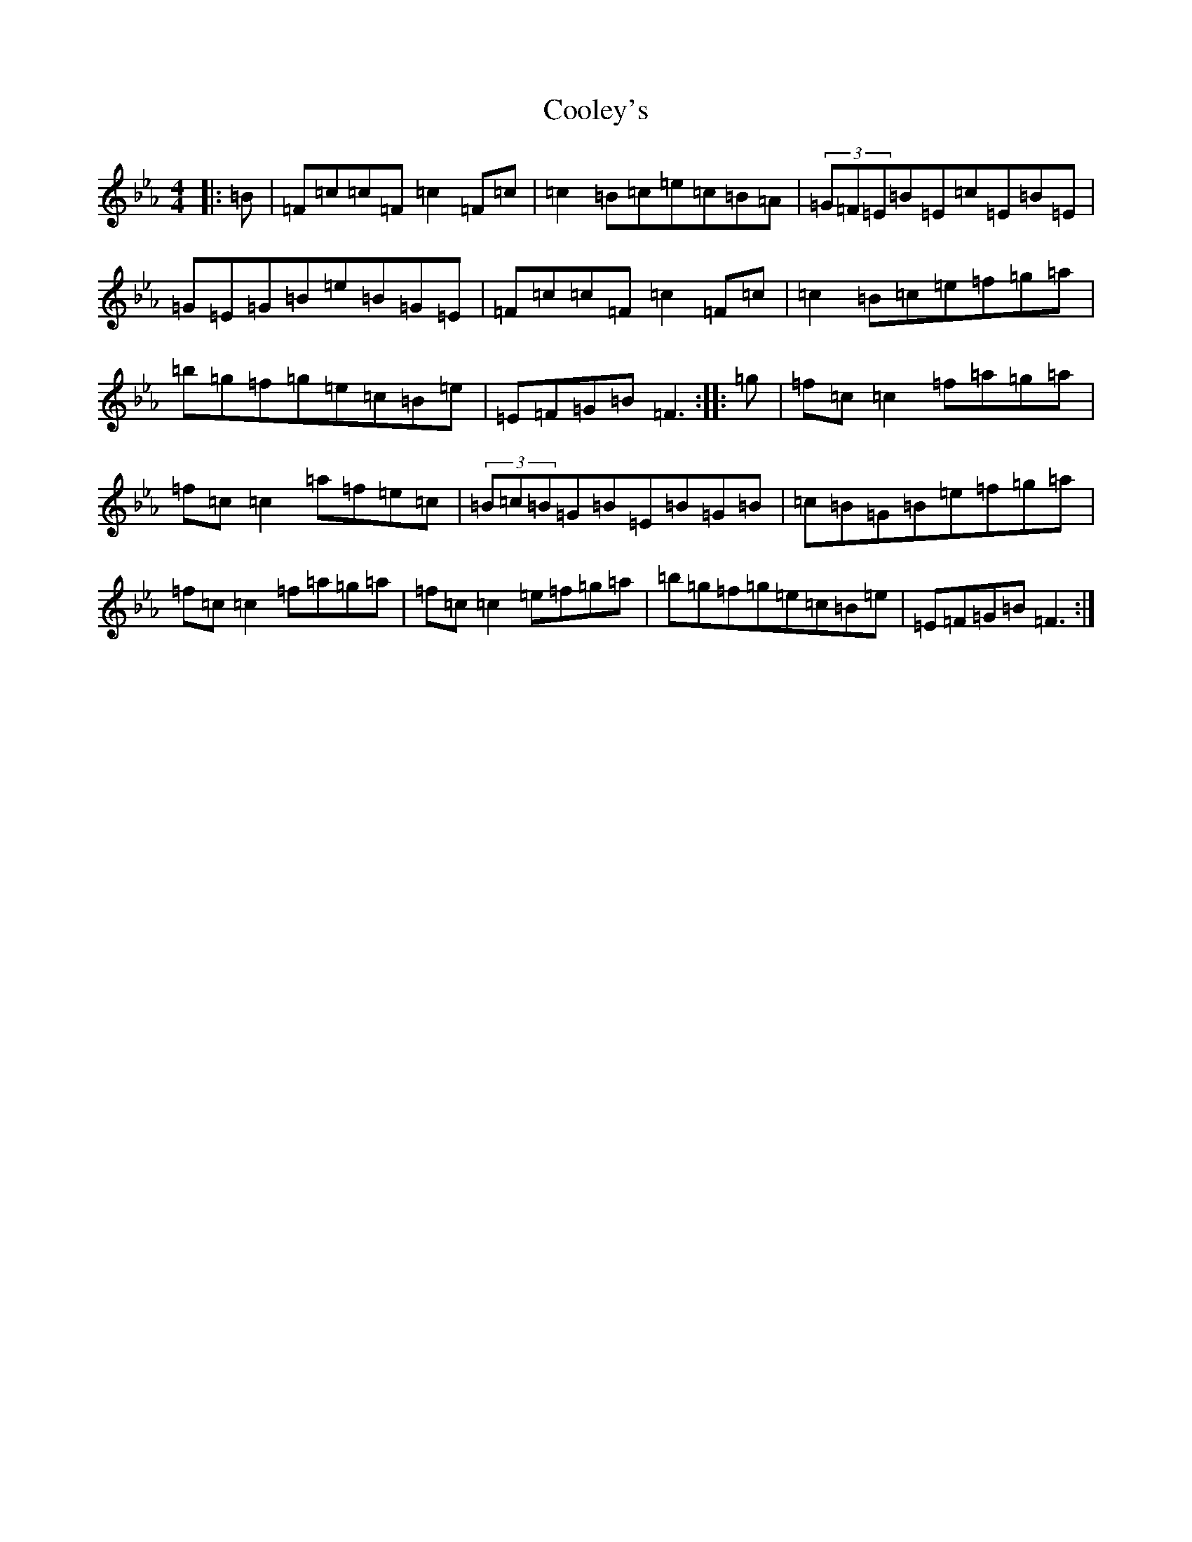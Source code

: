 X: 4195
T: Cooley's
S: https://thesession.org/tunes/1#setting21423
Z: E minor
R: reel
M:4/4
L:1/8
K: C minor
|:=B|=F=c=c=F=c2=F=c|=c2=B=c=e=c=B=A|(3=G=F=E=B=E=c=E=B=E|=G=E=G=B=e=B=G=E|=F=c=c=F=c2=F=c|=c2=B=c=e=f=g=a|=b=g=f=g=e=c=B=e|=E=F=G=B=F3:||:=g|=f=c=c2=f=a=g=a|=f=c=c2=a=f=e=c|(3=B=c=B=G=B=E=B=G=B|=c=B=G=B=e=f=g=a|=f=c=c2=f=a=g=a|=f=c=c2=e=f=g=a|=b=g=f=g=e=c=B=e|=E=F=G=B=F3:|